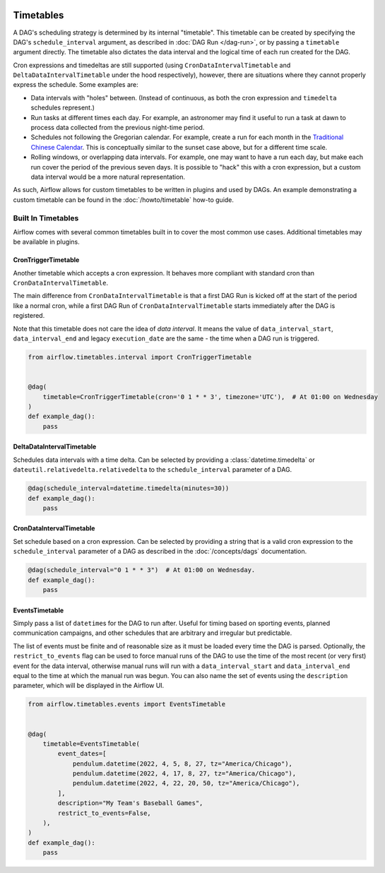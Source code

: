  .. Licensed to the Apache Software Foundation (ASF) under one
    or more contributor license agreements.  See the NOTICE file
    distributed with this work for additional information
    regarding copyright ownership.  The ASF licenses this file
    to you under the Apache License, Version 2.0 (the
    "License"); you may not use this file except in compliance
    with the License.  You may obtain a copy of the License at

 ..   http://www.apache.org/licenses/LICENSE-2.0

 .. Unless required by applicable law or agreed to in writing,
    software distributed under the License is distributed on an
    "AS IS" BASIS, WITHOUT WARRANTIES OR CONDITIONS OF ANY
    KIND, either express or implied.  See the License for the
    specific language governing permissions and limitations
    under the License.


Timetables
==========

A DAG's scheduling strategy is determined by its internal "timetable". This
timetable can be created by specifying the DAG's ``schedule_interval`` argument,
as described in :doc:`DAG Run </dag-run>`, or by passing a ``timetable`` argument
directly. The timetable also dictates the data interval and the logical time of each
run created for the DAG.

Cron expressions and timedeltas are still supported (using
``CronDataIntervalTimetable`` and ``DeltaDataIntervalTimetable`` under the hood
respectively), however, there are situations where they cannot properly express
the schedule. Some examples are:

* Data intervals with "holes" between. (Instead of continuous, as both the cron
  expression and ``timedelta`` schedules represent.)
* Run tasks at different times each day. For example, an astronomer may find it
  useful to run a task at dawn to process data collected from the previous
  night-time period.
* Schedules not following the Gregorian calendar. For example, create a run for
  each month in the `Traditional Chinese Calendar`_. This is conceptually
  similar to the sunset case above, but for a different time scale.
* Rolling windows, or overlapping data intervals. For example, one may want to
  have a run each day, but make each run cover the period of the previous seven
  days. It is possible to "hack" this with a cron expression, but a custom data
  interval would be a more natural representation.

.. _`Traditional Chinese Calendar`: https://en.wikipedia.org/wiki/Chinese_calendar

As such, Airflow allows for custom timetables to be written in plugins and used by
DAGs. An example demonstrating a custom timetable can be found in the
:doc:`/howto/timetable` how-to guide.

Built In Timetables
-------------------

Airflow comes with several common timetables built in to cover the most common use cases. Additional timetables
may be available in plugins.

CronTriggerTimetable
^^^^^^^^^^^^^^^^^^^^^^^^^

Another timetable which accepts a cron expression. It behaves more compliant with standard cron than ``CronDataIntervalTimetable``.

The main difference from ``CronDataIntervalTimetable`` is that a first DAG Run is kicked off at the start of the period like
a normal cron, while a first DAG Run of ``CronDataIntervalTimetable`` starts immediately after the DAG is registered.

Note that this timetable does not care the idea of *data interval*. It means the value of ``data_interval_start``,
``data_interval_end`` and legacy ``execution_date`` are the same - the time when a DAG run is triggered.

.. code-block:: python

    from airflow.timetables.interval import CronTriggerTimetable


    @dag(
        timetable=CronTriggerTimetable(cron='0 1 * * 3', timezone='UTC'),  # At 01:00 on Wednesday
    )
    def example_dag():
        pass

DeltaDataIntervalTimetable
^^^^^^^^^^^^^^^^^^^^^^^^^^

Schedules data intervals with a time delta. Can be selected by providing a
:class:`datetime.timedelta` or ``dateutil.relativedelta.relativedelta`` to the ``schedule_interval`` parameter of a DAG.

.. code-block:: python

    @dag(schedule_interval=datetime.timedelta(minutes=30))
    def example_dag():
        pass

CronDataIntervalTimetable
^^^^^^^^^^^^^^^^^^^^^^^^^

Set schedule based on a cron expression. Can be selected by providing a string that is a valid
cron expression to the ``schedule_interval`` parameter of a DAG as described in the :doc:`/concepts/dags` documentation.

.. code-block:: python

    @dag(schedule_interval="0 1 * * 3")  # At 01:00 on Wednesday.
    def example_dag():
        pass

EventsTimetable
^^^^^^^^^^^^^^^

Simply pass a list of ``datetime``\s for the DAG to run after. Useful for timing based on sporting
events, planned communication campaigns, and other schedules that are arbitrary and irregular but predictable.

The list of events must be finite and of reasonable size as it must be loaded every time the DAG is parsed. Optionally,
the ``restrict_to_events`` flag can be used to force manual runs of the DAG to use the time of the most recent (or very
first) event for the data interval, otherwise manual runs will run with a ``data_interval_start`` and
``data_interval_end`` equal to the time at which the manual run was begun. You can also name the set of events using the
``description`` parameter, which will be displayed in the Airflow UI.

.. code-block:: python

    from airflow.timetables.events import EventsTimetable


    @dag(
        timetable=EventsTimetable(
            event_dates=[
                pendulum.datetime(2022, 4, 5, 8, 27, tz="America/Chicago"),
                pendulum.datetime(2022, 4, 17, 8, 27, tz="America/Chicago"),
                pendulum.datetime(2022, 4, 22, 20, 50, tz="America/Chicago"),
            ],
            description="My Team's Baseball Games",
            restrict_to_events=False,
        ),
    )
    def example_dag():
        pass
